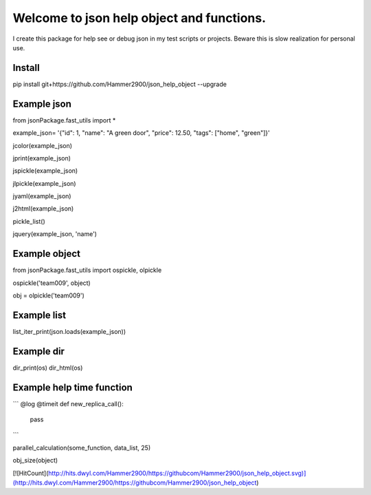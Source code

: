 ==========================================
Welcome to json help object and functions.
==========================================

I create this package for help see or debug json in my test scripts or projects.
Beware this is slow realization for personal use.

Install
-------

pip install git+https://github.com/Hammer2900/json_help_object --upgrade

Example json
-------

from jsonPackage.fast_utils import *

example_json= '{"id": 1, "name": "A green door", "price": 12.50, "tags": ["home", "green"]}'

jcolor(example_json)

jprint(example_json)

jspickle(example_json)

jlpickle(example_json)

jyaml(example_json)

j2html(example_json)

pickle_list()

jquery(example_json, 'name')

Example object
-------

from jsonPackage.fast_utils import ospickle, olpickle

ospickle('team009', object)

obj = olpickle('team009')

Example list
-------

list_iter_print(json.loads(example_json))


Example dir
-------

dir_print(os)
dir_html(os)


Example help time function
-------

```
@log
@timeit
def new_replica_call():
    pass
```

parallel_calculation(some_function, data_list, 25)

obj_size(object)

[![HitCount](http://hits.dwyl.com/Hammer2900/https://githubcom/Hammer2900/json_help_object.svg)](http://hits.dwyl.com/Hammer2900/https://githubcom/Hammer2900/json_help_object)
